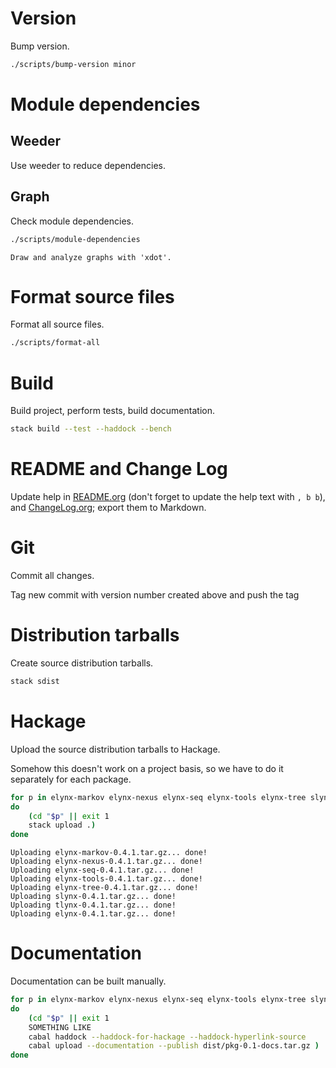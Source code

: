 * Version
Bump version.

#+NAME: BumpVersion
#+BEGIN_SRC sh :exports both :results output verbatim
./scripts/bump-version minor
#+END_SRC

* Module dependencies
** Weeder
Use weeder to reduce dependencies.

** Graph
Check module dependencies.

#+NAME: CheckModuleDependencies
#+BEGIN_SRC sh :exports both :results output verbatim
./scripts/module-dependencies
#+END_SRC

#+RESULTS: CheckModuleDependencies
: Draw and analyze graphs with 'xdot'.

* Format source files
Format all source files.

#+NAME: CleanFilesStylishHaskell
#+BEGIN_SRC sh :exports both :results output verbatim
./scripts/format-all
#+END_SRC

#+RESULTS: CleanFilesStylishHaskell

* Build
Build project, perform tests, build documentation.

#+NAME: Build
#+BEGIN_SRC sh :exports both :results output verbatim
stack build --test --haddock --bench
#+END_SRC

#+RESULTS: Build

* README and Change Log
Update help in [[file:README.org][README.org]] (don't forget to update the help text with =, b b=),
and [[file:ChangeLog.org][ChangeLog.org]]; export them to Markdown.

* Git
Commit all changes.

Tag new commit with version number created above and push the tag

* Distribution tarballs
Create source distribution tarballs.

#+NAME: HackageCreateTarballs
#+BEGIN_SRC sh :exports both :results output verbatim
stack sdist
#+END_SRC

#+RESULTS: HackageCreateTarballs

* Hackage
Upload the source distribution tarballs to Hackage.

Somehow this doesn't work on a project basis, so we have to do it separately for
each package.

#+NAME: HackageUploadTarballs
#+BEGIN_SRC sh :exports both :results output verbatim
for p in elynx-markov elynx-nexus elynx-seq elynx-tools elynx-tree slynx tlynx elynx
do
    (cd "$p" || exit 1
    stack upload .)
done
#+END_SRC

#+RESULTS: HackageUploadTarballs
: Uploading elynx-markov-0.4.1.tar.gz... done!
: Uploading elynx-nexus-0.4.1.tar.gz... done!
: Uploading elynx-seq-0.4.1.tar.gz... done!
: Uploading elynx-tools-0.4.1.tar.gz... done!
: Uploading elynx-tree-0.4.1.tar.gz... done!
: Uploading slynx-0.4.1.tar.gz... done!
: Uploading tlynx-0.4.1.tar.gz... done!
: Uploading elynx-0.4.1.tar.gz... done!

* Documentation
Documentation can be built manually.

#+NAME: HackageUploadDocumentation
#+BEGIN_SRC sh :exports both :results output verbatim
for p in elynx-markov elynx-nexus elynx-seq elynx-tools elynx-tree slynx tlynx elynx
do
    (cd "$p" || exit 1
    SOMETHING LIKE
    cabal haddock --haddock-for-hackage --haddock-hyperlink-source
    cabal upload --documentation --publish dist/pkg-0.1-docs.tar.gz )
done
#+END_SRC
